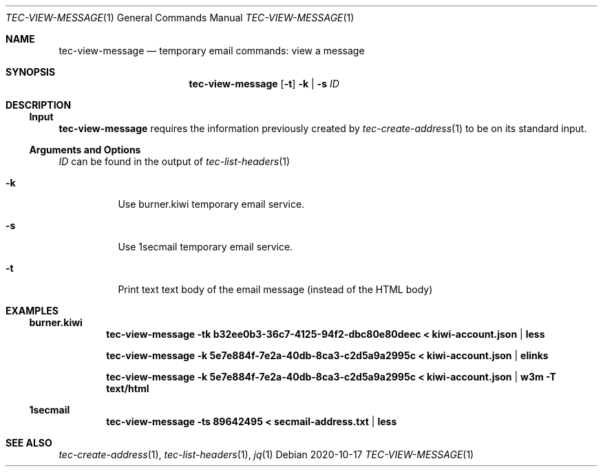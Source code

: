 .Dd 2020-10-17
.Dt TEC-VIEW-MESSAGE 1
.Os
.Sh NAME
.Nm tec-view-message
.Nd temporary email commands: view a message
.Sh SYNOPSIS
.Nm
.Op Fl t
.Fl k | Fl s
.Ar ID
.Sh DESCRIPTION
.Ss Input
.Nm
requires the information previously created by
.Xr tec-create-address 1
to be on its standard input.
.Ss Arguments and Options
.Ar ID
can be found in the output of
.Xr tec-list-headers 1
.Bl -tag -width Ds
.It Fl k
Use burner.kiwi temporary email service.
.It Fl s
Use 1secmail temporary email service.
.It Fl t
Print text text body of the email message (instead of the HTML body)
.El
.Sh EXAMPLES
.Ss burner.kiwi
.Dl tec-view-message -tk b32ee0b3-36c7-4125-94f2-dbc80e80deec < kiwi-account.json | less
.Pp
.Dl tec-view-message -k 5e7e884f-7e2a-40db-8ca3-c2d5a9a2995c < kiwi-account.json | elinks
.Pp
.Dl tec-view-message -k 5e7e884f-7e2a-40db-8ca3-c2d5a9a2995c < kiwi-account.json | w3m -T text/html
.Ss 1secmail
.Dl tec-view-message -ts 89642495 < secmail-address.txt | less
.Sh SEE ALSO
.Xr tec-create-address 1 , Xr tec-list-headers 1 , Xr jq 1
